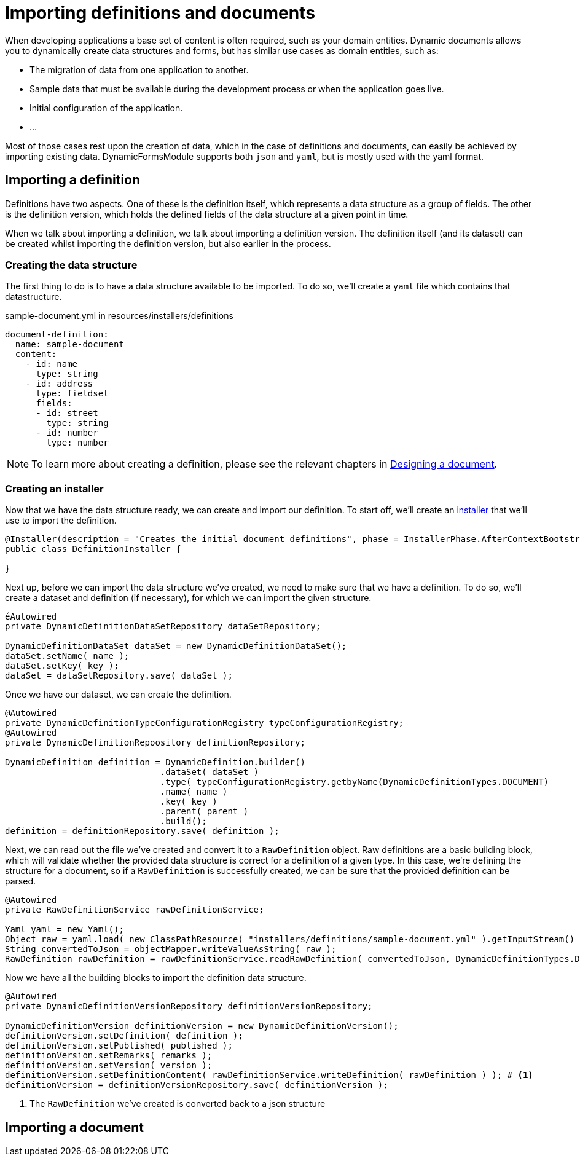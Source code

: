 = Importing definitions and documents

When developing applications a base set of content is often required, such as your domain entities.
Dynamic documents allows you to dynamically create data structures and forms, but has similar use cases as domain entities, such as:

- The migration of data from one application to another.
- Sample data that must be available during the development process or when the application goes live.
- Initial configuration of the application.
- ...

Most of those cases rest upon the creation of data, which in the case of definitions and documents, can easily be achieved by importing existing data.
DynamicFormsModule supports both `json` and `yaml`, but is mostly used with the yaml format.

== Importing a definition

Definitions have two aspects.
One of these is the definition itself, which represents a data structure as a group of fields.
The other is the definition version, which holds the defined fields of the data structure at a given point in time.

When we talk about importing a definition, we talk about importing a definition version.
The definition itself (and its dataset) can be created whilst importing the definition version, but also earlier in the process.

=== Creating the data structure

The first thing to do is to have a data structure available to be imported.
To do so, we'll create a `yaml` file which contains that datastructure.

.sample-document.yml in resources/installers/definitions
[source,yaml,indent=0]
----
document-definition:
  name: sample-document
  content:
    - id: name
      type: string
    - id: address
      type: fieldset
      fields:
      - id: street
        type: string
      - id: number
        type: number
----

NOTE: To learn more about creating a definition, please see the relevant chapters in xref::document-definitions.adoc[Designing a document].


=== Creating an installer

Now that we have the data structure ready, we can create and import our definition.
To start off, we'll create an xref:across:developing-modules:installers.adoc[installer] that we'll use to import the definition.

[source,java,indent=0]
----
@Installer(description = "Creates the initial document definitions", phase = InstallerPhase.AfterContextBootstrap)
public class DefinitionInstaller {

}
----

Next up, before we can import the data structure we've created, we need to make sure that we have a definition.
To do so, we'll create a dataset and definition (if necessary), for which we can import the given structure.

[source,java,indent=0]
----
éAutowired
private DynamicDefinitionDataSetRepository dataSetRepository;

DynamicDefinitionDataSet dataSet = new DynamicDefinitionDataSet();
dataSet.setName( name );
dataSet.setKey( key );
dataSet = dataSetRepository.save( dataSet );
----

Once we have our dataset, we can create the definition.

[source,java,indent=0]
----
@Autowired
private DynamicDefinitionTypeConfigurationRegistry typeConfigurationRegistry;
@Autowired
private DynamicDefinitionRepoository definitionRepository;

DynamicDefinition definition = DynamicDefinition.builder()
                              .dataSet( dataSet )
                              .type( typeConfigurationRegistry.getbyName(DynamicDefinitionTypes.DOCUMENT)
                              .name( name )
                              .key( key )
                              .parent( parent )
                              .build();
definition = definitionRepository.save( definition );
----

Next, we can read out the file we've created and convert it to a `RawDefinition` object.
Raw definitions are a basic building block, which will validate whether the provided data structure is correct for a definition of a given type.
In this case, we're defining the structure for a document, so if a `RawDefinition` is successfully created, we can be sure that the provided definition can be parsed.

[source,java,indent=0]
----
@Autowired
private RawDefinitionService rawDefinitionService;

Yaml yaml = new Yaml();
Object raw = yaml.load( new ClassPathResource( "installers/definitions/sample-document.yml" ).getInputStream() );
String convertedToJson = objectMapper.writeValueAsString( raw );
RawDefinition rawDefinition = rawDefinitionService.readRawDefinition( convertedToJson, DynamicDefinitionTypes.DOCUMENT );
----

Now we have all the building blocks to import the definition data structure.

[source,java,indent=0]
----
@Autowired
private DynamicDefinitionVersionRepository definitionVersionRepository;

DynamicDefinitionVersion definitionVersion = new DynamicDefinitionVersion();
definitionVersion.setDefinition( definition );
definitionVersion.setPublished( published );
definitionVersion.setRemarks( remarks );
definitionVersion.setVersion( version );
definitionVersion.setDefinitionContent( rawDefinitionService.writeDefinition( rawDefinition ) ); # <1>
definitionVersion = definitionVersionRepository.save( definitionVersion );
----
<1> The `RawDefinition` we've created is converted back to a json structure

== Importing a document

// TODO
// create yaml / json structure for a document
// convert json to Map<>
// insert values using workspace
